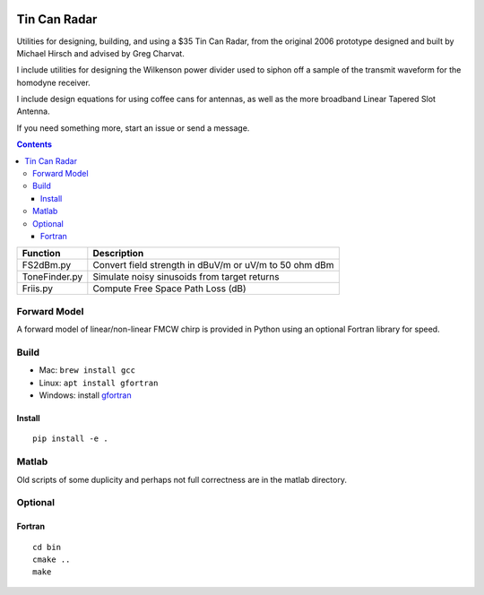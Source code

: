 .. image:: https://travis-ci.org/scivision/tincanradar.svg?branch=master
    :target: https://travis-ci.org/scivision/tincanradar
    
.. image:: https://coveralls.io/repos/github/scivision/tincanradar/badge.svg?branch=master
    :target: https://coveralls.io/github/scivision/tincanradar?branch=master

.. image:: https://api.codeclimate.com/v1/badges/c837e410c41e163d47bd/maintainability
   :target: https://codeclimate.com/github/scivision/tincanradar/maintainability
   :alt: Maintainability

=============
Tin Can Radar
=============

Utilities for designing, building, and using a $35 Tin Can Radar, from the original 2006 prototype
designed and built by Michael Hirsch and advised by Greg Charvat.

I include utilities for designing the Wilkenson power divider used to siphon off a sample
of the transmit waveform for the homodyne receiver.

I include design equations for using coffee cans for antennas,
as well as the more broadband Linear Tapered Slot Antenna.

If you need something more, start an issue or send a message.

.. contents::


===========================     ==========================================================
Function                            Description
===========================     ==========================================================
FS2dBm.py                       Convert field strength in dBuV/m or uV/m to 50 ohm dBm
ToneFinder.py                   Simulate noisy sinusoids from  target returns
Friis.py                        Compute Free Space Path Loss (dB)
===========================     ==========================================================

Forward Model
=============
A forward model of linear/non-linear FMCW chirp is provided in Python using an optional Fortran library for speed.


Build
=======

* Mac: ``brew install gcc``
* Linux: ``apt install gfortran``
* Windows: install `gfortran <https://www.scivision.co/install-latest-gfortran-on-ubuntu/>`_



Install
-------
::

    pip install -e .


Matlab
======
Old scripts of some duplicity and perhaps not full correctness are in the matlab directory.

Optional
========

Fortran
-------
::

    cd bin
    cmake ..
    make


